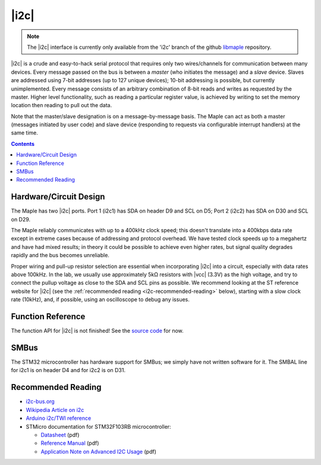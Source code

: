 .. _i2c:

=====
|i2c|
=====

.. note::

   The |i2c| interface is currently only available from the 'i2c' branch
   of the github `libmaple <http://github.com/leaflabs/libmaple>`_
   repository.

|i2c| is a crude and easy-to-hack serial protocol that requires only
two wires/channels for communication between many devices.  Every
message passed on the bus is between a *master* (who initiates the
message) and a *slave* device.  Slaves are addressed using 7-bit
addresses (up to 127 unique devices); 10-bit addressing is possible,
but currently unimplemented.  Every message consists of an arbitrary
combination of 8-bit reads and writes as requested by the master.
Higher level functionality, such as reading a particular register
value, is achieved by writing to set the memory location then reading
to pull out the data.

Note that the master/slave designation is on a message-by-message
basis. The Maple can act as both a master (messages initiated by user
code) and slave device (responding to requests via configurable
interrupt handlers) at the same time.

.. contents:: Contents
   :local:

Hardware/Circuit Design
-----------------------

The Maple has two |i2c| ports.  Port 1 (i2c1) has SDA on header D9 and
SCL on D5; Port 2 (i2c2) has SDA on D30 and SCL on D29.

The Maple reliably communicates with up to a 400kHz clock speed; this
doesn't translate into a 400kbps data rate except in extreme cases
because of addressing and protocol overhead. We have tested clock
speeds up to a megahertz and have had mixed results; in theory it
could be possible to achieve even higher rates, but signal quality
degrades rapidly and the bus becomes unreliable.

Proper wiring and pull-up resistor selection are essential when
incorporating |i2c| into a circuit, especially with data rates above
100kHz. In the lab, we usually use approximately 5kΩ resistors with
|vcc| (3.3V) as the high voltage, and try to connect the pullup
voltage as close to the SDA and SCL pins as possible.  We recommend
looking at the ST reference website for |i2c| (see the
:ref:`recommended reading <i2c-recommended-reading>` below), starting
with a slow clock rate (10kHz), and, if possible, using an
oscilloscope to debug any issues.

Function Reference
------------------

The function API for |i2c| is not finished! See the `source code
<http://github.com/leaflabs/libmaple/blob/i2c/libmaple/i2c.h>`_ for
now.

.. TODO link to libmaple I2C docs once (1) finished, (2) in master

SMBus
-----

The STM32 microcontroller has hardware support for SMBus; we simply
have not written software for it. The SMBAL line for i2c1 is on header
D4 and for i2c2 is on D31.

.. TODO link to libmaple SMBus docs once (1) finished, (2) in master

.. _i2c-recommended-reading:

Recommended Reading
-------------------

* `i2c-bus.org <http://www.i2c-bus.org/>`_
* `Wikipedia Article on i2c <http://en.wikipedia.org/wiki/I%C2%B2C>`_
* `Arduino i2c/TWI reference <http://www.arduino.cc/playground/Learning/I2C>`_
* STMicro documentation for STM32F103RB microcontroller:

  * `Datasheet <http://www.st.com/stonline/products/literature/ds/13587.pdf>`_ (pdf)
  * `Reference Manual <http://www.st.com/stonline/products/literature/rm/13902.pdf>`_ (pdf)
  * `Application Note on Advanced I2C Usage
    <http://www.st.com/stonline/products/literature/an/15021.pdf>`_
    (pdf)
